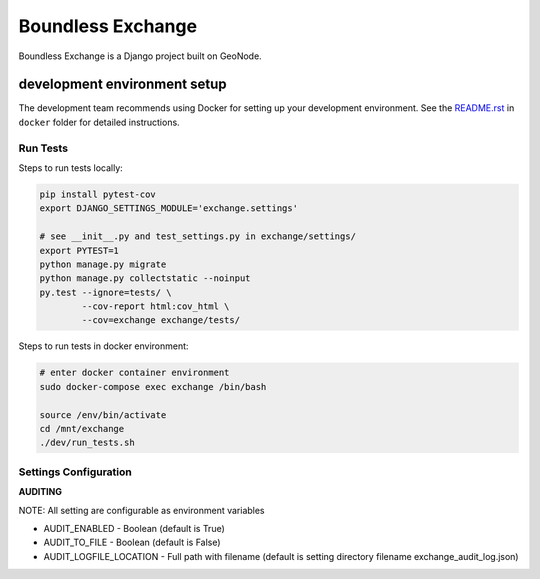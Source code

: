================
Boundless Exchange
================

.. image:: https://codecov.io/gh/boundlessgeo/exchange/graph/badge.svg
    :target: https://codecov.io/gh/boundlessgeo/exchange

.. image:: https://travis-ci.org/boundlessgeo/exchange.svg?branch=master
    :target: https://travis-ci.org/boundlessgeo/exchange

Boundless Exchange is a Django project built on GeoNode.


development environment setup
#############################

The development team recommends using Docker for setting up your development environment.
See the `README.rst <docker/README.rst>`_ in ``docker`` folder for detailed instructions.


---------
Run Tests
---------
Steps to run tests locally:

.. code-block:: bash

   pip install pytest-cov
   export DJANGO_SETTINGS_MODULE='exchange.settings'

   # see __init__.py and test_settings.py in exchange/settings/
   export PYTEST=1
   python manage.py migrate
   python manage.py collectstatic --noinput
   py.test --ignore=tests/ \
           --cov-report html:cov_html \
           --cov=exchange exchange/tests/

Steps to run tests in docker environment:

.. code-block:: bash

   # enter docker container environment
   sudo docker-compose exec exchange /bin/bash

   source /env/bin/activate
   cd /mnt/exchange
   ./dev/run_tests.sh


----------------------
Settings Configuration
----------------------

**AUDITING**

NOTE: All setting are configurable as environment variables

- AUDIT_ENABLED - Boolean (default is True)
- AUDIT_TO_FILE - Boolean (default is False)
- AUDIT_LOGFILE_LOCATION - Full path with filename (default is setting directory filename exchange_audit_log.json)
